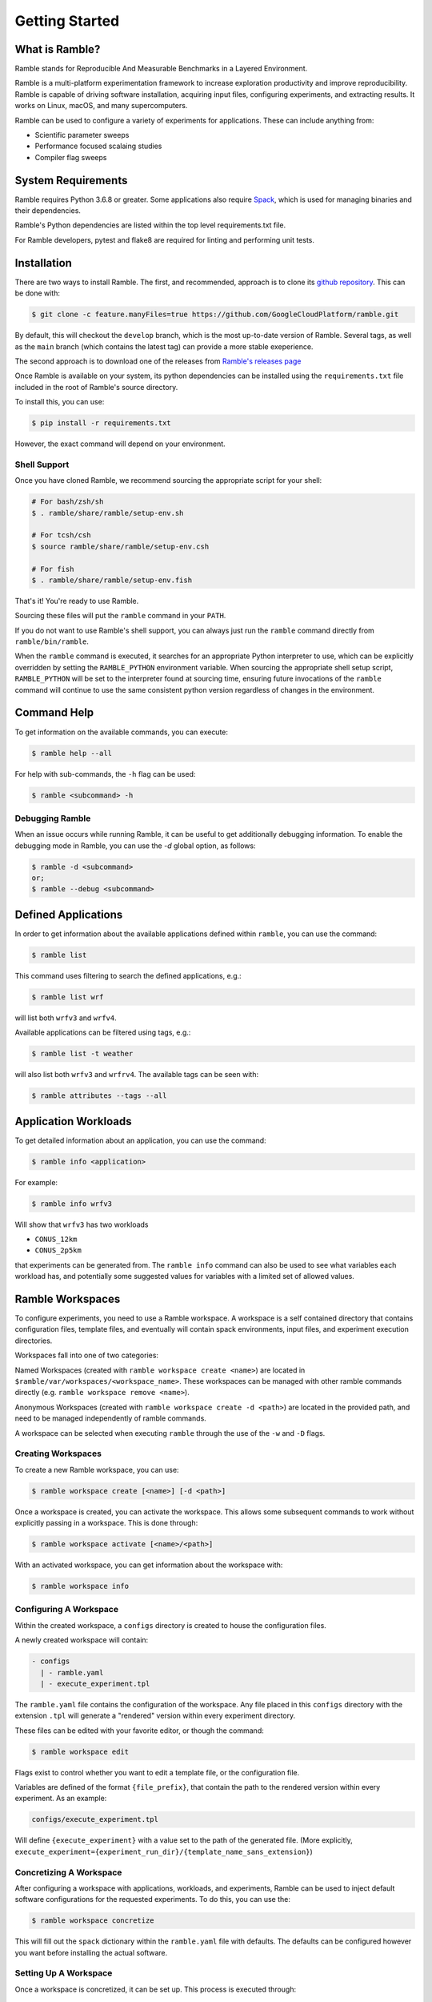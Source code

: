 .. Copyright 2022-2024 Google LLC

   Licensed under the Apache License, Version 2.0 <LICENSE-APACHE or
   https://www.apache.org/licenses/LICENSE-2.0> or the MIT license
   <LICENSE-MIT or https://opensource.org/licenses/MIT>, at your
   option. This file may not be copied, modified, or distributed
   except according to those terms.

.. getting_started:

===============
Getting Started
===============

----------------
What is Ramble?
----------------

Ramble stands for Reproducible And Measurable Benchmarks in a Layered Environment.

Ramble is a multi-platform experimentation framework to increase exploration
productivity and improve reproducibility. Ramble is capable of driving software
installation, acquiring input files, configuring experiments, and extracting results.
It works on Linux, macOS, and many supercomputers.

Ramble can be used to configure a variety of experiments for applications. These
can include anything from:

* Scientific parameter sweeps
* Performance focused scalaing studies
* Compiler flag sweeps

--------------------
System Requirements
--------------------

Ramble requires Python 3.6.8 or greater. Some applications also require
`Spack <https://spack.io/about/#install-spack>`_, which is used for managing
binaries and their dependencies.

Ramble's Python dependencies are listed within the top level requirements.txt
file.

For Ramble developers, pytest and flake8 are required for linting and performing
unit tests.

-------------
Installation
-------------

There are two ways to install Ramble. The first, and recommended, approach is to
clone its `github repository <https://github.com/GoogleCloudPlatform/ramble>`_.
This can be done with:

.. code-block:: console

    $ git clone -c feature.manyFiles=true https://github.com/GoogleCloudPlatform/ramble.git

By default, this will checkout the ``develop`` branch, which is the most
up-to-date version of Ramble. Several tags, as well as the ``main`` branch
(which contains the latest tag) can provide a more stable exeperience.

The second approach is to download one of the releases from
`Ramble's releases page <https://github.com/GoogleCloudPlatform/ramble/releases>`_

Once Ramble is available on your system, its python dependencies can be
installed using the ``requirements.txt`` file included in the root of Ramble's
source directory.

To install this, you can use:

.. code-block:: console

    $ pip install -r requirements.txt

However, the exact command will depend on your environment.

^^^^^^^^^^^^^^
Shell Support
^^^^^^^^^^^^^^

Once you have cloned Ramble, we recommend sourcing the appropriate script for your shell:

.. code-block:: console

   # For bash/zsh/sh
   $ . ramble/share/ramble/setup-env.sh

   # For tcsh/csh
   $ source ramble/share/ramble/setup-env.csh

   # For fish
   $ . ramble/share/ramble/setup-env.fish

That's it! You're ready to use Ramble.

Sourcing these files will put the ``ramble`` command in your ``PATH``.

If you do not want to use Ramble's shell support, you can always just run the
``ramble`` command directly from ``ramble/bin/ramble``.

When the ``ramble`` command is executed, it searches for an appropriate Python
interpreter to use, which can be explicitly overridden by setting the
``RAMBLE_PYTHON`` environment variable. When sourcing the appropriate shell
setup script, ``RAMBLE_PYTHON`` will be set to the interpreter found at
sourcing time, ensuring future invocations of the ``ramble`` command will
continue to use the same consistent python version regardless of changes in the
environment.

-------------
Command Help
-------------

To get information on the available commands, you can execute:

.. code-block:: console

    $ ramble help --all


For help with sub-commands, the ``-h`` flag can be used:

.. code-block:: console

   $ ramble <subcommand> -h

^^^^^^^^^^^^^^^^
Debugging Ramble
^^^^^^^^^^^^^^^^

When an issue occurs while running Ramble, it can be useful to get additionally
debugging information. To enable the debugging mode in Ramble, you can use the
`-d` global option, as follows:

.. code-block:: console

    $ ramble -d <subcommand>
    or;
    $ ramble --debug <subcommand>

---------------------
Defined Applications
---------------------

In order to get information about the available applications defined within
``ramble``, you can use the command:

.. code-block:: console

   $ ramble list


This command uses filtering to search the defined applications, e.g.:

.. code-block:: console

   $ ramble list wrf

will list both ``wrfv3`` and ``wrfv4``.

Available applications can be filtered using tags, e.g.:

.. code-block:: console

    $ ramble list -t weather

will also list both ``wrfv3`` and ``wrfrv4``. The available tags can be seen with:

.. code-block:: console

    $ ramble attributes --tags --all

---------------------
Application Workloads
---------------------

To get detailed information about an application, you can use the command:

.. code-block:: console

    $ ramble info <application>

For example:

.. code-block:: console

    $ ramble info wrfv3

Will show that ``wrfv3`` has two workloads

* ``CONUS_12km``
* ``CONUS_2p5km``

that experiments can be generated from. The ``ramble info`` command can also be
used to see what variables each workload has, and potentially some suggested
values for variables with a limited set of allowed values.

.. _ramble-workspaces:

------------------
Ramble Workspaces
------------------

To configure experiments, you need to use a Ramble workspace. A workspace is a
self contained directory that contains configuration files, template files, and
eventually will contain spack environments, input files, and experiment
execution directories.

Workspaces fall into one of two categories:

Named Workspaces (created with ``ramble workspace create <name>``) are located
in ``$ramble/var/workspaces/<workspace_name>``. These workspaces can be managed
with other ramble commands directly (e.g. ``ramble workspace remove <name>``).

Anonymous Workspaces (created with ``ramble workspace create -d <path>``) are
located in the provided path, and need to be managed independently of ramble
commands.

A workspace can be selected when executing ``ramble`` through the use of the
``-w`` and ``-D`` flags.

^^^^^^^^^^^^^^^^^^^^
Creating Workspaces
^^^^^^^^^^^^^^^^^^^^

To create a new Ramble workspace, you can use:

.. code-block:: console

    $ ramble workspace create [<name>] [-d <path>]

Once a workspace is created, you can activate the workspace. This allows some
subsequent commands to work without explicitly passing in a workspace. This
is done through:

.. code-block:: console

    $ ramble workspace activate [<name>/<path>]

With an activated workspace, you can get information about the workspace with:

.. code-block:: console

    $ ramble workspace info

^^^^^^^^^^^^^^^^^^^^^^^^
Configuring A Workspace
^^^^^^^^^^^^^^^^^^^^^^^^

Within the created workspace, a ``configs`` directory is created to house the
configuration files.

A newly created workspace will contain:

.. code-block:: console

   - configs
     | - ramble.yaml
     | - execute_experiment.tpl

The ``ramble.yaml`` file contains the configuration of the workspace. Any file
placed in this ``configs`` directory with the extension ``.tpl`` will generate
a "rendered" version within every experiment directory.

These files can be edited with your favorite editor, or though the command:

.. code-block:: console

    $ ramble workspace edit

Flags exist to control whether you want to edit a template file, or the
configuration file.

Variables are defined of the format ``{file_prefix}``, that contain the path to
the rendered version within every experiment. As an example:

.. code-block:: console

    configs/execute_experiment.tpl

Will define ``{execute_experiment}`` with a value set to the path of the
generated file.
(More explicitly, ``execute_experiment={experiment_run_dir}/{template_name_sans_extension}``)

^^^^^^^^^^^^^^^^^^^^^^^^^
Concretizing A Workspace
^^^^^^^^^^^^^^^^^^^^^^^^^

After configuring a workspace with applications, workloads, and experiments,
Ramble can be used to inject default software configurations for the requested
experiments. To do this, you can use the:

.. code-block:: console

    $ ramble workspace concretize

This will fill out the ``spack`` dictionary within the ``ramble.yaml`` file
with defaults. The defaults can be configured however you want before
installing the actual software.

^^^^^^^^^^^^^^^^^^^^^^^
Setting Up A Workspace
^^^^^^^^^^^^^^^^^^^^^^^

Once a workspace is concretized, it can be set up. This process is executed through:

.. code-block:: console

    $ ramble workspace setup

The setup action will:
 - Install required / requested software
 - Download required input files
 - Create and configure experiment directories
 - Create the ``all_experiments`` script

^^^^^^^^^^^^^^^^^^^^^^
Executing Experiments
^^^^^^^^^^^^^^^^^^^^^^

After the workspace is set up, its experiments can be executed. The two methods
to run the experiments are:

.. code-block:: console

    $ ramble on
   or;
    $ ./all_experiments

^^^^^^^^^^^^^^^^^^^^^^
Analyzing Experiments
^^^^^^^^^^^^^^^^^^^^^^

Once the experiments within a workspace are complete, the experiments can be
analyzed. This is done through:

.. code-block:: console

    $ ramble workspace analyze

This creates a ``results`` file in the root of the workspace that contains
extracted figures of merit.

^^^^^^^^^^^^^^^^^^^^^^
Archiving A Workspace
^^^^^^^^^^^^^^^^^^^^^^

Ramble can create an archive of a workspace. This is a self contained copy of various important aspects of the workspace, including:
 - All files in the ``configs`` directory
 - Rendered templates in the experiments directories
 - Files that would have figures of merit extracted
 - Auxiliary files that an application lists for archival
 - All generated spack.yaml files

You can archive a workspace with:

.. code-block:: console

    $ ramble workspace archive

And you can create a tar-ball with:

.. code-block:: console

    $ ramble workspace archive -t
